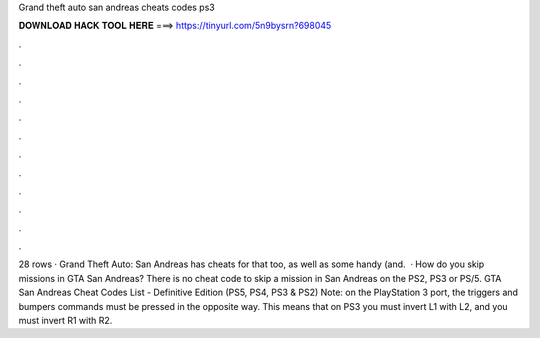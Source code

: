 Grand theft auto san andreas cheats codes ps3

𝐃𝐎𝐖𝐍𝐋𝐎𝐀𝐃 𝐇𝐀𝐂𝐊 𝐓𝐎𝐎𝐋 𝐇𝐄𝐑𝐄 ===> https://tinyurl.com/5n9bysrn?698045

.

.

.

.

.

.

.

.

.

.

.

.

28 rows · Grand Theft Auto: San Andreas has cheats for that too, as well as some handy (and.  · How do you skip missions in GTA San Andreas? There is no cheat code to skip a mission in San Andreas on the PS2, PS3 or PS/5. GTA San Andreas Cheat Codes List - Definitive Edition (PS5, PS4, PS3 & PS2) Note: on the PlayStation 3 port, the triggers and bumpers commands must be pressed in the opposite way. This means that on PS3 you must invert L1 with L2, and you must invert R1 with R2.